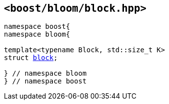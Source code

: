 [#header_block]
== `<boost/bloom/block.hpp>`

:idprefix: header_block_

[listing,subs="+macros,+quotes"]
-----
namespace boost{
namespace bloom{

template<typename Block, std::size_t K>
struct xref:block[block];

} // namespace bloom
} // namespace boost
-----

